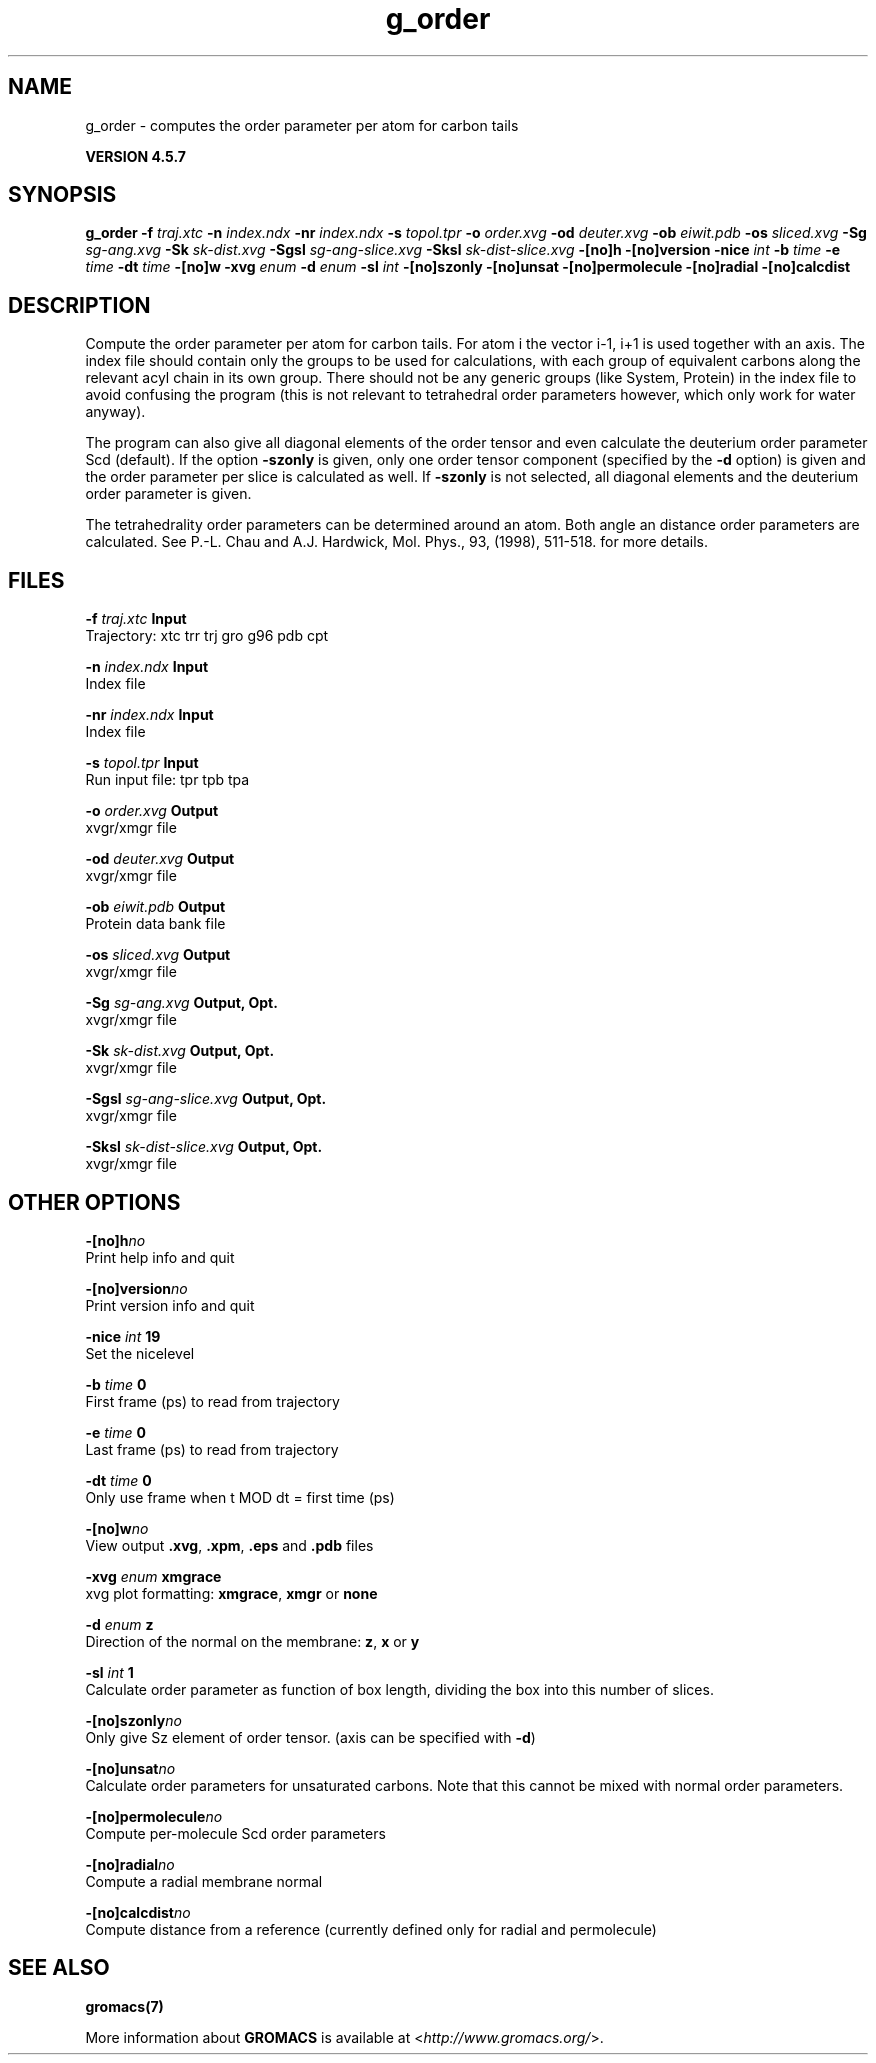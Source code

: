 .TH g_order 1 "Fri 19 Apr 2013" "" "GROMACS suite, VERSION 4.5.7"
.SH NAME
g_order - computes the order parameter per atom for carbon tails

.B VERSION 4.5.7
.SH SYNOPSIS
\f3g_order\fP
.BI "\-f" " traj.xtc "
.BI "\-n" " index.ndx "
.BI "\-nr" " index.ndx "
.BI "\-s" " topol.tpr "
.BI "\-o" " order.xvg "
.BI "\-od" " deuter.xvg "
.BI "\-ob" " eiwit.pdb "
.BI "\-os" " sliced.xvg "
.BI "\-Sg" " sg\-ang.xvg "
.BI "\-Sk" " sk\-dist.xvg "
.BI "\-Sgsl" " sg\-ang\-slice.xvg "
.BI "\-Sksl" " sk\-dist\-slice.xvg "
.BI "\-[no]h" ""
.BI "\-[no]version" ""
.BI "\-nice" " int "
.BI "\-b" " time "
.BI "\-e" " time "
.BI "\-dt" " time "
.BI "\-[no]w" ""
.BI "\-xvg" " enum "
.BI "\-d" " enum "
.BI "\-sl" " int "
.BI "\-[no]szonly" ""
.BI "\-[no]unsat" ""
.BI "\-[no]permolecule" ""
.BI "\-[no]radial" ""
.BI "\-[no]calcdist" ""
.SH DESCRIPTION
\&Compute the order parameter per atom for carbon tails. For atom i the
\&vector i\-1, i+1 is used together with an axis. 
\&The index file should contain only the groups to be used for calculations,
\&with each group of equivalent carbons along the relevant acyl chain in its own
\&group. There should not be any generic groups (like System, Protein) in the index
\&file to avoid confusing the program (this is not relevant to tetrahedral order
\&parameters however, which only work for water anyway).


\&The program can also give all
\&diagonal elements of the order tensor and even calculate the deuterium
\&order parameter Scd (default). If the option \fB \-szonly\fR is given, only one
\&order tensor component (specified by the \fB \-d\fR option) is given and the
\&order parameter per slice is calculated as well. If \fB \-szonly\fR is not
\&selected, all diagonal elements and the deuterium order parameter is
\&given.

The tetrahedrality order parameters can be determined
\&around an atom. Both angle an distance order parameters are calculated. See
\&P.\-L. Chau and A.J. Hardwick, Mol. Phys., 93, (1998), 511\-518.
\&for more details.

\&
.SH FILES
.BI "\-f" " traj.xtc" 
.B Input
 Trajectory: xtc trr trj gro g96 pdb cpt 

.BI "\-n" " index.ndx" 
.B Input
 Index file 

.BI "\-nr" " index.ndx" 
.B Input
 Index file 

.BI "\-s" " topol.tpr" 
.B Input
 Run input file: tpr tpb tpa 

.BI "\-o" " order.xvg" 
.B Output
 xvgr/xmgr file 

.BI "\-od" " deuter.xvg" 
.B Output
 xvgr/xmgr file 

.BI "\-ob" " eiwit.pdb" 
.B Output
 Protein data bank file 

.BI "\-os" " sliced.xvg" 
.B Output
 xvgr/xmgr file 

.BI "\-Sg" " sg\-ang.xvg" 
.B Output, Opt.
 xvgr/xmgr file 

.BI "\-Sk" " sk\-dist.xvg" 
.B Output, Opt.
 xvgr/xmgr file 

.BI "\-Sgsl" " sg\-ang\-slice.xvg" 
.B Output, Opt.
 xvgr/xmgr file 

.BI "\-Sksl" " sk\-dist\-slice.xvg" 
.B Output, Opt.
 xvgr/xmgr file 

.SH OTHER OPTIONS
.BI "\-[no]h"  "no    "
 Print help info and quit

.BI "\-[no]version"  "no    "
 Print version info and quit

.BI "\-nice"  " int" " 19" 
 Set the nicelevel

.BI "\-b"  " time" " 0     " 
 First frame (ps) to read from trajectory

.BI "\-e"  " time" " 0     " 
 Last frame (ps) to read from trajectory

.BI "\-dt"  " time" " 0     " 
 Only use frame when t MOD dt = first time (ps)

.BI "\-[no]w"  "no    "
 View output \fB .xvg\fR, \fB .xpm\fR, \fB .eps\fR and \fB .pdb\fR files

.BI "\-xvg"  " enum" " xmgrace" 
 xvg plot formatting: \fB xmgrace\fR, \fB xmgr\fR or \fB none\fR

.BI "\-d"  " enum" " z" 
 Direction of the normal on the membrane: \fB z\fR, \fB x\fR or \fB y\fR

.BI "\-sl"  " int" " 1" 
 Calculate order parameter as function of box length, dividing the box into this number of slices.

.BI "\-[no]szonly"  "no    "
 Only give Sz element of order tensor. (axis can be specified with \fB \-d\fR)

.BI "\-[no]unsat"  "no    "
 Calculate order parameters for unsaturated carbons. Note that this cannot be mixed with normal order parameters.

.BI "\-[no]permolecule"  "no    "
 Compute per\-molecule Scd order parameters

.BI "\-[no]radial"  "no    "
 Compute a radial membrane normal

.BI "\-[no]calcdist"  "no    "
 Compute distance from a reference (currently defined only for radial and permolecule)

.SH SEE ALSO
.BR gromacs(7)

More information about \fBGROMACS\fR is available at <\fIhttp://www.gromacs.org/\fR>.
